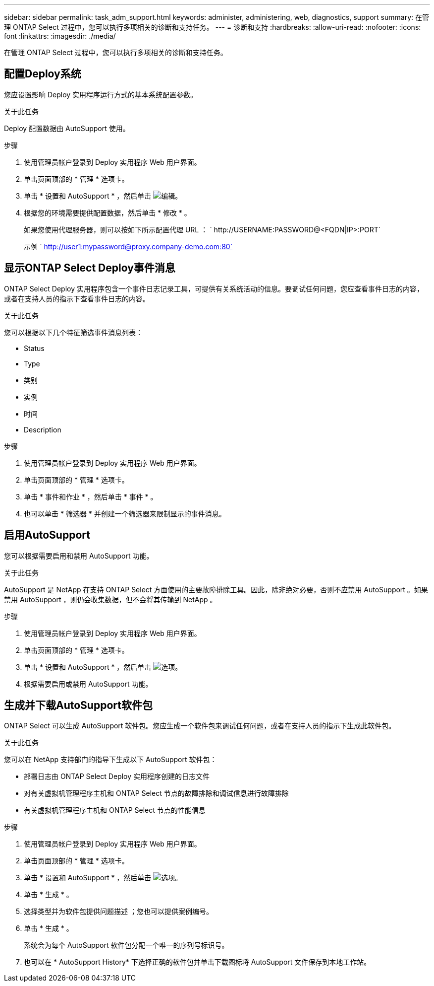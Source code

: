 ---
sidebar: sidebar 
permalink: task_adm_support.html 
keywords: administer, administering, web, diagnostics, support 
summary: 在管理 ONTAP Select 过程中，您可以执行多项相关的诊断和支持任务。 
---
= 诊断和支持
:hardbreaks:
:allow-uri-read: 
:nofooter: 
:icons: font
:linkattrs: 
:imagesdir: ./media/


[role="lead"]
在管理 ONTAP Select 过程中，您可以执行多项相关的诊断和支持任务。



== 配置Deploy系统

您应设置影响 Deploy 实用程序运行方式的基本系统配置参数。

.关于此任务
Deploy 配置数据由 AutoSupport 使用。

.步骤
. 使用管理员帐户登录到 Deploy 实用程序 Web 用户界面。
. 单击页面顶部的 * 管理 * 选项卡。
. 单击 * 设置和 AutoSupport * ，然后单击 image:icon_pencil.gif["编辑"]。
. 根据您的环境需要提供配置数据，然后单击 * 修改 * 。
+
如果您使用代理服务器，则可以按如下所示配置代理 URL ： ` \http://USERNAME:PASSWORD@<FQDN|IP>:PORT`

+
示例 ` http://user1:mypassword@proxy.company-demo.com:80`





== 显示ONTAP Select Deploy事件消息

ONTAP Select Deploy 实用程序包含一个事件日志记录工具，可提供有关系统活动的信息。要调试任何问题，您应查看事件日志的内容，或者在支持人员的指示下查看事件日志的内容。

.关于此任务
您可以根据以下几个特征筛选事件消息列表：

* Status
* Type
* 类别
* 实例
* 时间
* Description


.步骤
. 使用管理员帐户登录到 Deploy 实用程序 Web 用户界面。
. 单击页面顶部的 * 管理 * 选项卡。
. 单击 * 事件和作业 * ，然后单击 * 事件 * 。
. 也可以单击 * 筛选器 * 并创建一个筛选器来限制显示的事件消息。




== 启用AutoSupport

您可以根据需要启用和禁用 AutoSupport 功能。

.关于此任务
AutoSupport 是 NetApp 在支持 ONTAP Select 方面使用的主要故障排除工具。因此，除非绝对必要，否则不应禁用 AutoSupport 。如果禁用 AutoSupport ，则仍会收集数据，但不会将其传输到 NetApp 。

.步骤
. 使用管理员帐户登录到 Deploy 实用程序 Web 用户界面。
. 单击页面顶部的 * 管理 * 选项卡。
. 单击 * 设置和 AutoSupport * ，然后单击 image:icon_kebab.gif["选项"]。
. 根据需要启用或禁用 AutoSupport 功能。




== 生成并下载AutoSupport软件包

ONTAP Select 可以生成 AutoSupport 软件包。您应生成一个软件包来调试任何问题，或者在支持人员的指示下生成此软件包。

.关于此任务
您可以在 NetApp 支持部门的指导下生成以下 AutoSupport 软件包：

* 部署日志由 ONTAP Select Deploy 实用程序创建的日志文件
* 对有关虚拟机管理程序主机和 ONTAP Select 节点的故障排除和调试信息进行故障排除
* 有关虚拟机管理程序主机和 ONTAP Select 节点的性能信息


.步骤
. 使用管理员帐户登录到 Deploy 实用程序 Web 用户界面。
. 单击页面顶部的 * 管理 * 选项卡。
. 单击 * 设置和 AutoSupport * ，然后单击 image:icon_kebab.gif["选项"]。
. 单击 * 生成 * 。
. 选择类型并为软件包提供问题描述 ；您也可以提供案例编号。
. 单击 * 生成 * 。
+
系统会为每个 AutoSupport 软件包分配一个唯一的序列号标识号。

. 也可以在 * AutoSupport History* 下选择正确的软件包并单击下载图标将 AutoSupport 文件保存到本地工作站。

